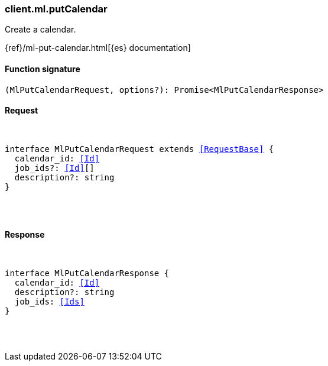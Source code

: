 [[reference-ml-put_calendar]]

////////
===========================================================================================================================
||                                                                                                                       ||
||                                                                                                                       ||
||                                                                                                                       ||
||        ██████╗ ███████╗ █████╗ ██████╗ ███╗   ███╗███████╗                                                            ||
||        ██╔══██╗██╔════╝██╔══██╗██╔══██╗████╗ ████║██╔════╝                                                            ||
||        ██████╔╝█████╗  ███████║██║  ██║██╔████╔██║█████╗                                                              ||
||        ██╔══██╗██╔══╝  ██╔══██║██║  ██║██║╚██╔╝██║██╔══╝                                                              ||
||        ██║  ██║███████╗██║  ██║██████╔╝██║ ╚═╝ ██║███████╗                                                            ||
||        ╚═╝  ╚═╝╚══════╝╚═╝  ╚═╝╚═════╝ ╚═╝     ╚═╝╚══════╝                                                            ||
||                                                                                                                       ||
||                                                                                                                       ||
||    This file is autogenerated, DO NOT send pull requests that changes this file directly.                             ||
||    You should update the script that does the generation, which can be found in:                                      ||
||    https://github.com/elastic/elastic-client-generator-js                                                             ||
||                                                                                                                       ||
||    You can run the script with the following command:                                                                 ||
||       npm run elasticsearch -- --version <version>                                                                    ||
||                                                                                                                       ||
||                                                                                                                       ||
||                                                                                                                       ||
===========================================================================================================================
////////

[discrete]
[[client.ml.putCalendar]]
=== client.ml.putCalendar

Create a calendar.

{ref}/ml-put-calendar.html[{es} documentation]

[discrete]
==== Function signature

[source,ts]
----
(MlPutCalendarRequest, options?): Promise<MlPutCalendarResponse>
----

[discrete]
==== Request

[pass]
++++
<pre>
++++
interface MlPutCalendarRequest extends <<RequestBase>> {
  calendar_id: <<Id>>
  job_ids?: <<Id>>[]
  description?: string
}

[pass]
++++
</pre>
++++
[discrete]
==== Response

[pass]
++++
<pre>
++++
interface MlPutCalendarResponse {
  calendar_id: <<Id>>
  description?: string
  job_ids: <<Ids>>
}

[pass]
++++
</pre>
++++
